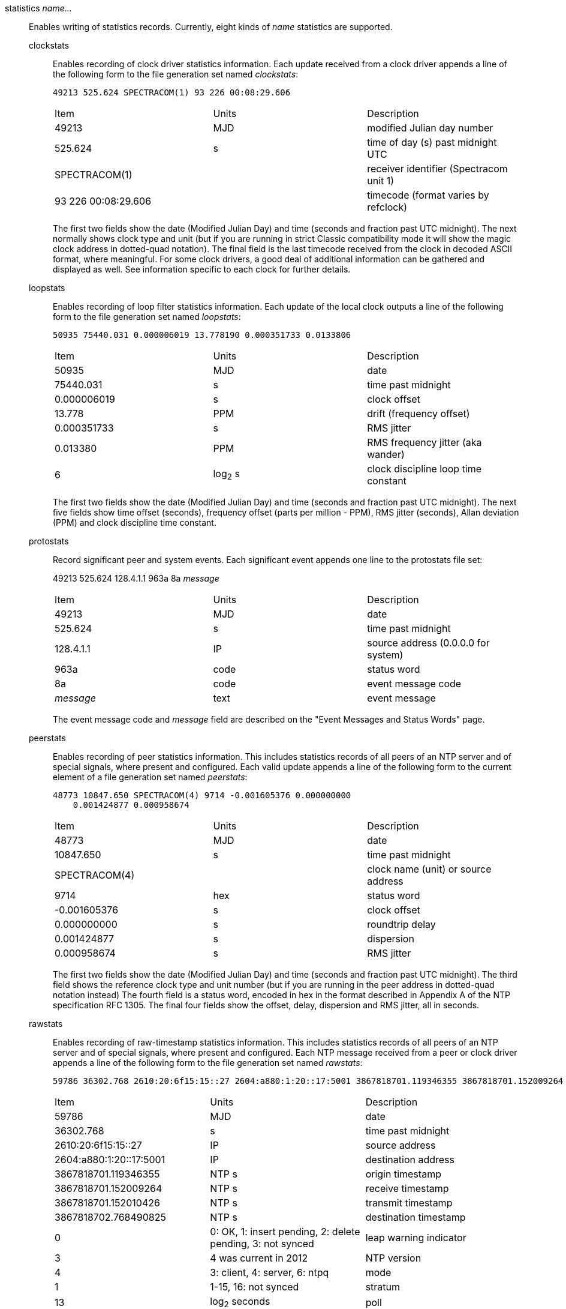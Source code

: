 // Monitoring commands. Is included twice.

[[statistics]]+statistics+ _name..._::
  Enables writing of statistics records. Currently, eight kinds of
  _name_ statistics are supported.
+
  +clockstats+;;
    Enables recording of clock driver statistics information. Each
    update received from a clock driver appends a line of the following
    form to the file generation set named _clockstats_:
+
-----------------------------------------------
49213 525.624 SPECTRACOM(1) 93 226 00:08:29.606
-----------------------------------------------
+
[width="100%",cols="<34%,<33%,<33%"]
|====================================================================
|Item                |Units     |Description
|49213               |MJD       |modified Julian day number
|525.624             |s         |time of day (s) past midnight UTC
|SPECTRACOM(1)       |          |receiver identifier (Spectracom unit 1)
|93 226 00:08:29.606 |          |timecode (format varies by refclock)
|====================================================================
+
The first two fields show the date (Modified Julian Day) and time
(seconds and fraction past UTC midnight). The next
normally shows clock type and unit (but if you are running in strict
Classic compatibility mode it will show the magic clock address in
dotted-quad notation). The final field is the last timecode received from the
clock in decoded ASCII format, where meaningful. For some clock drivers,
a good deal of additional information can be gathered and displayed as
well. See information specific to each clock for further details.
+
  +loopstats+;;
    Enables recording of loop filter statistics information. Each update
    of the local clock outputs a line of the following form to the file
    generation set named _loopstats_:
+
-----------------------------------------------------------
50935 75440.031 0.000006019 13.778190 0.000351733 0.0133806
-----------------------------------------------------------
+
[width="100%",cols="<34%,<33%,<33%"]
|==================================
|Item         |Units     |Description
|+50935+      |MJD       |date
|+75440.031+  |s         |time past midnight
|+0.000006019+|s         |clock offset
|+13.778+     |PPM       |drift (frequency offset)
|+0.000351733+|s         |RMS jitter
|+0.013380+   |PPM       |RMS frequency jitter (aka wander)
|+6+          |log~2~ s  |clock discipline loop time constant
|==================================
+
The first two fields show the date (Modified Julian Day) and time
(seconds and fraction past UTC midnight). The next five fields show
time offset (seconds), frequency offset (parts per million - PPM),
RMS jitter (seconds), Allan deviation (PPM) and clock discipline
time constant.
+
  +protostats+;;
    Record significant peer and system events. Each significant
    event appends one line to the +protostats+ file set:
+
+49213 525.624 128.4.1.1 963a 8a+ _message_
+
[width="100%",cols="<34%,<33%,<33%"]
|====================================
|Item       |Units     |Description
|+49213+    |MJD       |date
|+525.624+  |s         |time past midnight
|+128.4.1.1+|IP        |source address (+0.0.0.0+ for system)
|+963a+     |code      |status word
|+8a+       |code      |event message code
|_message_  |text      |event message
|====================================
+
The event message code and _message_ field are described on the
"Event Messages and Status Words" page.
+
  +peerstats+;;
    Enables recording of peer statistics information. This includes
    statistics records of all peers of an NTP server and of special
    signals, where present and configured. Each valid update appends a
    line of the following form to the current element of a file
    generation set named _peerstats_:
+
---------------------------------------------------------------------------------
48773 10847.650 SPECTRACOM(4) 9714 -0.001605376 0.000000000
    0.001424877 0.000958674
---------------------------------------------------------------------------------
+
[width="100%",cols="<34%,<33%,<33%"]
|===================================================
|Item            |Units   |Description
|+48773+         |MJD     |date
|+10847.650+     |s       |time past midnight
|+SPECTRACOM(4)+ |        |clock name (unit) or source address
|+9714+          |hex     |status word
|+-0.001605376+  |s       |clock offset
|+0.000000000+   |s       |roundtrip delay
|+0.001424877+   |s       |dispersion
|+0.000958674+   |s       |RMS jitter
|===================================================
+
The first two fields show the date (Modified Julian Day) and time
(seconds and fraction past UTC midnight). The third field shows
the reference clock type and unit number (but if you are running in
the peer address in dotted-quad notation instead) The fourth field
is a status word, encoded in hex in the format described in
Appendix A of the NTP specification RFC 1305. The final four fields
show the offset, delay, dispersion and RMS jitter, all in seconds.
+
  +rawstats+;;
    Enables recording of raw-timestamp statistics information. This
    includes statistics records of all peers of an NTP server and of
    special signals, where present and configured. Each NTP message
    received from a peer or clock driver appends a line of the following
    form to the file generation set named _rawstats_:
+
---------------------------------------------------------------------------------
59786 36302.768 2610:20:6f15:15::27 2604:a880:1:20::17:5001 3867818701.119346355 3867818701.152009264 3867818701.152010426 3867818702.768490825 0 3 4 1 13 -29 0.000244 0.000488 .NIST. 0 1 2000
---------------------------------------------------------------------------------
+
[width="100%"]
|==============================================================================
|Item                |Units                             |Description
|59786               |MJD                               |date
|36302.768           |s                                 |time past midnight
|2610:20:6f15:15::27 |IP                                |source address
|2604:a880:1:20::17:5001 |IP                            |destination address
|3867818701.119346355|NTP s                             |origin timestamp
|3867818701.152009264|NTP s                             |receive timestamp
|3867818701.152010426|NTP s                             |transmit timestamp
|3867818702.768490825|NTP s                             |destination timestamp
|0                   |0: OK, 1: insert pending, 2: delete pending, 3: not synced  |leap warning indicator
|3                   |4 was current in 2012             |NTP version
|4                   |3: client, 4: server, 6: ntpq     |mode
|1                   |1-15, 16: not synced              |stratum
|13                  |log~2~ seconds                    |poll
|-29                 |log~2~ seconds                    |precision
|0.000244            |seconds                           |total roundtrip delay from the remote server to the primary reference clock
|0.000488            |seconds                           |total dispersion from the remote server to the primary reference clock
|.NIST.              |IP or text                        |refid, association ID
| 0                  |integer                           |lost packets since last response
| 1                  |integer                           |dropped packets since last request
| 2000               |hex integer                       |0 if packet accecpted, BOGON flag if packet is discarded
|==============================================================================
+
The first two fields show the date (Modified Julian Day) and time
(seconds and fraction past UTC midnight). The next two fields show
the remote IP Address followed by the local address.
The next four fields show the originate,
receive, transmit and final NTP timestamps in order. The timestamp
values are as received and before processing by the various data
smoothing and mitigation algorithms.
+
A packet that is accecpted is logged.
At most the first dropped packet per request is logged.
That avoids DDoSing the log file.
+
The BOGON flags are decoded link:decode.html#flash[here].

+
  +sysstats+;;
    Enables recording of ntpd statistics counters on a periodic basis.
    Each hour a line of the following form is appended to the file
    generation set named _sysstats_:
+
-----------------------------------------------------------
59935 82782.547 3600 36082754 31287166 26510580 4779042 113 19698 1997 428 4773352 0 366120
-----------------------------------------------------------
+
[width="100%",cols="<34%,<33%,<33%",]
|==================================================
|Item       |Units    |Description
|+59935+    |MJD      |date
|+82782.547+|s        |time past midnight
|+3600+     |s        |time since reset
|+36082754+ |#        |packets received
|+31287166+ |#        |packets processed
|+26510580+ |#        |current version
|+4779042+  |#        |old version(s)
|+113+      |#        |access denied
|+19698+    |#        |bad length or format
|+1997+     |#        |bad authentication
|+428+      |#        |declined
|+4773352+  |#        |rate exceeded
|+0+        |#        |kiss-o'-death packets sent
|+366120+   |#        |NTPv1 packets received
|==================================================
+
The first two fields show the date (Modified Julian Day) and time
(seconds and fraction past UTC midnight). The remaining ten fields
show the statistics counter values accumulated since the last
generated line.
+
  +usestats+;;
    Enables recording of ntpd resource usage statistics.
    Each hour a line of the following form is appended to the file
    generation set named _usestats_:
+
-----------------------------------------------------------
57570 83399.541 3600 0.902 1.451 164 0 0 0 2328 64226 1 0 4308
-----------------------------------------------------------
+
[width="100%",cols="<34%,<33%,<33%",]
|==================================================
|Item       |Units    |Description
|+57570+    |MJD      |date
|+83399.541+|s        |time past midnight
|+3600+     |s        |time since reset
|+0.902+    |s        |ru_utime: CPU seconds - user mode
|+1.451+    |s        |ru_stime: CPU seconds - system
|+164+      |#        |ru_minflt: page faults - reclaim/soft (no I/O)
|+0+        |#        |ru_majflt: page faults - I/O
|+0+        |#        |ru_nswap: process swapped out
|+0+        |#        |ru_inblock: file blocks in
|+2328+     |#        |ru_oublock: file blocks out
|+64226+    |#        |ru_nvcsw: context switches, wait
|+1+        |#        |ru_nivcsw: context switches, preempts
|+0+        |#        |ru_nsignals: signals
|+4308+     |#        |ru_maxrss: resident set size, kilobytes
|==================================================
+
The first two fields show the date (Modified Julian Day) and time
(seconds and fraction past UTC midnight).  The ru_ tags are the
names from the rusage struct.  See +man getrusage+ for details.
(The NetBSD and FreeBSD man pages have more details.)
The maxrss column is the high water mark since the process was started.
The remaining fields show the values used since the last report.

// End of super-long series of statistics directives

[[statsdir]]+statsdir+ _directory_path_::
    Indicates the full path of a directory where statistics files should
    be created (see below). This keyword allows the (otherwise constant)
    _filegen_ filename prefix to be modified for file generation sets,
    which is useful for handling statistics logs.

[[filegen]]+filegen+ _name_ [+file+ _filename_] [+type+ _typename_] [+link+ | +nolink+] [+enable+ | +disable+]::
    Configures setting of the generation file set name. Generation file sets
    provide a means for handling files that are continuously growing
    during the lifetime of a server. Server statistics are a typical
    example for such files. Generation file sets provide access to a set
    of files used to store the actual data. At any time at most one
    element of the set is being written to. The type given specifies
    when and how data will be directed to a new element of the set. This
    way, information stored in elements of a file set that are currently
    unused are available for administrative operations without the
    risk of disturbing the operation of ntpd. (Most important: they can
    be removed to free space for new data produced.)
+
Note that this command can be sent from the
{ntpqman} program running at a remote location.
+
    +name+;;
      This is the type of the statistics records, as shown in the
      _statistics_ command.
    +file+ _filename_;;
      This is the file name for the statistics records. Filenames of set
      members are built from three concatenated elements _prefix_,
      _filename_ and _suffix_:
+
[width="100%"]
|====================================
|Attribute         |Description
|__prefix__        |This is a constant filename path. It is not subject to
        modifications via the _filegen_ option. It is defined by the
        server, usually specified as a compile-time constant. It may,
        however, be configurable for individual file generation sets via
        other commands. For example, the prefix used with _loopstats_
        and _peerstats_ generation can be configured using the
        _statsdir_ option explained above.
|__filename__      |This string is directly concatenated to the prefix mentioned
        above (no intervening ‘/’). This can be modified using the file
        argument to the _filegen_ statement. No +..+ elements are
        allowed in this component to prevent filenames referring to
        parts outside the filesystem hierarchy denoted by _prefix_.
|__suffix__        |This part is reflects individual elements of a
	file set. It is generated according to the type of a file set.
|====================================
+
    +type+ _typename_;;
      A file generation set is characterized by its type. The following
      types are supported:
      // The following are tables only because indent lists cannot be
      // nested more than 2 deep.
+
[width="100%"]
|====================================
|Attribute         |Description
|+none+            |The file set is actually a single plain file.
|+pid+             |One element of file set is used per incarnation of a ntpd
        server. This type does not perform any changes to file set
        members during runtime, however it provides an easy way of
        separating files belonging to different {ntpdman} server
        incarnations. The set member filename is built by appending a
        ‘.’ to concatenated prefix and filename strings, and appending the
        decimal representation of the process ID of the
        {ntpdman} server process.
|+day+             |One file generation set element is created per day. A day is
        defined as the period between 00:00 and 24:00 UTC. The file set
        member suffix consists of a ‘.’ and a day specification in the
        form _YYYYMMdd_. _YYYY_ is a 4-digit year number (e.g., 1992).
        _MM_ is a two digit month number. _dd_ is a two digit day
        number. Thus, all information written at 10 December 1992 would
        end up in a file named _prefix_ _filename_.19921210.
|+week+            |Any file set member contains data related to a certain
	week of a year. The term week is defined by computing
	day-of-year modulo 7. Elements of such a file generation set
	are distinguished by appending the following suffix to the
	file set filename base: A dot, a 4-digit year number, the
	letter _W_, and a 2-digit week number. For example,
	information from January, 10th 1992 would end up in a file
	with suffix _1992W1_.
|+month+           |One generation file set element is generated per
	month. The file name suffix consists of a dot, a 4-digit year
	number, and a 2-digit month.
|+year+            |One generation file element is generated per year.
	The filename  suffix consists of a dot and a 4 digit year number.
|+age+$$           |This type of file generation sets changes to a new element of
        the file set every 24 hours of server operation. The filename
        suffix consists of a dot, the letter _a_, and an 8-digit number.
        This number is taken to be the number of seconds the server is
        running at the start of the corresponding 24-hour period.
|====================================
   +link+ | +nolink+;;
      It is convenient to be able to access the current element of a
      file generation set by a fixed name. This feature is enabled by
      specifying +link+ and disabled using +nolink+. If link is
      specified, a hard link from the current file set element to a file
      without suffix is created. When there is already a file with this
      name and the number of links of this file is one, it is renamed
      appending a dot, the letter _C_, and the pid of the ntpd server
      process. When the number of links is greater than one, the file is
      unlinked. This allows the current file to be accessed by a
      constant name.
  +enable+ | +disable+;;
      Enables or disables the recording function.
      Information is only written to a file generation by specifying
      +enable+; output is prevented by specifying +disable+.

// end
